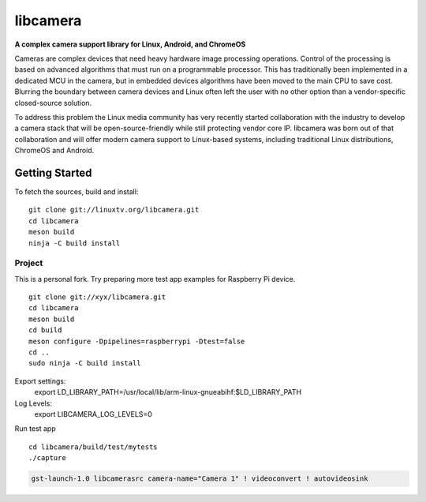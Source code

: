 .. SPDX-License-Identifier: CC-BY-SA-4.0

.. section-begin-libcamera

===========
 libcamera
===========

**A complex camera support library for Linux, Android, and ChromeOS**

Cameras are complex devices that need heavy hardware image processing
operations. Control of the processing is based on advanced algorithms that must
run on a programmable processor. This has traditionally been implemented in a
dedicated MCU in the camera, but in embedded devices algorithms have been moved
to the main CPU to save cost. Blurring the boundary between camera devices and
Linux often left the user with no other option than a vendor-specific
closed-source solution.

To address this problem the Linux media community has very recently started
collaboration with the industry to develop a camera stack that will be
open-source-friendly while still protecting vendor core IP. libcamera was born
out of that collaboration and will offer modern camera support to Linux-based
systems, including traditional Linux distributions, ChromeOS and Android.

.. section-end-libcamera
.. section-begin-getting-started

Getting Started
---------------

To fetch the sources, build and install:

::

  git clone git://linuxtv.org/libcamera.git
  cd libcamera
  meson build
  ninja -C build install


Project
~~~~~~~

This is a personal fork.
Try preparing more test app examples for Raspberry Pi device.

::

  git clone git://xyx/libcamera.git
  cd libcamera
  meson build
  cd build
  meson configure -Dpipelines=raspberrypi -Dtest=false
  cd ..
  sudo ninja -C build install


Export settings:
	export LD_LIBRARY_PATH=/usr/local/lib/arm-linux-gnueabihf:$LD_LIBRARY_PATH

Log Levels:
	export LIBCAMERA_LOG_LEVELS=0

Run test app
::

  cd libcamera/build/test/mytests
  ./capture



.. code::

  gst-launch-1.0 libcamerasrc camera-name="Camera 1" ! videoconvert ! autovideosink

.. section-end-getting-started
